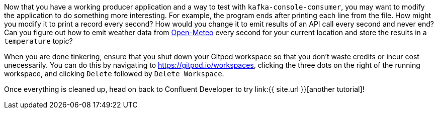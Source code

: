 Now that you have a working producer application and a way to test with `kafka-console-consumer`, you may want to modify the application to do something more interesting. For example, the program ends after printing each line from the file. How might you modify it to print a record every second? How would you change it to emit results of an API call every second and never end? Can you figure out how to emit weather data from https://open-meteo.com/[Open-Meteo] every second for your current location and store the results in a `temperature` topic?

When you are done tinkering, ensure that you shut down your Gitpod workspace so that you don't waste credits or incur cost unecessarily. You can do this by navigating to https://gitpod.io/workspaces[https://gitpod.io/workspaces], clicking the three dots on the right of the running workspace, and clicking `Delete` followed by `Delete Workspace`.

Once everything is cleaned up, head on back to Confluent Developer to try link:{{ site.url }}[another tutorial]!
